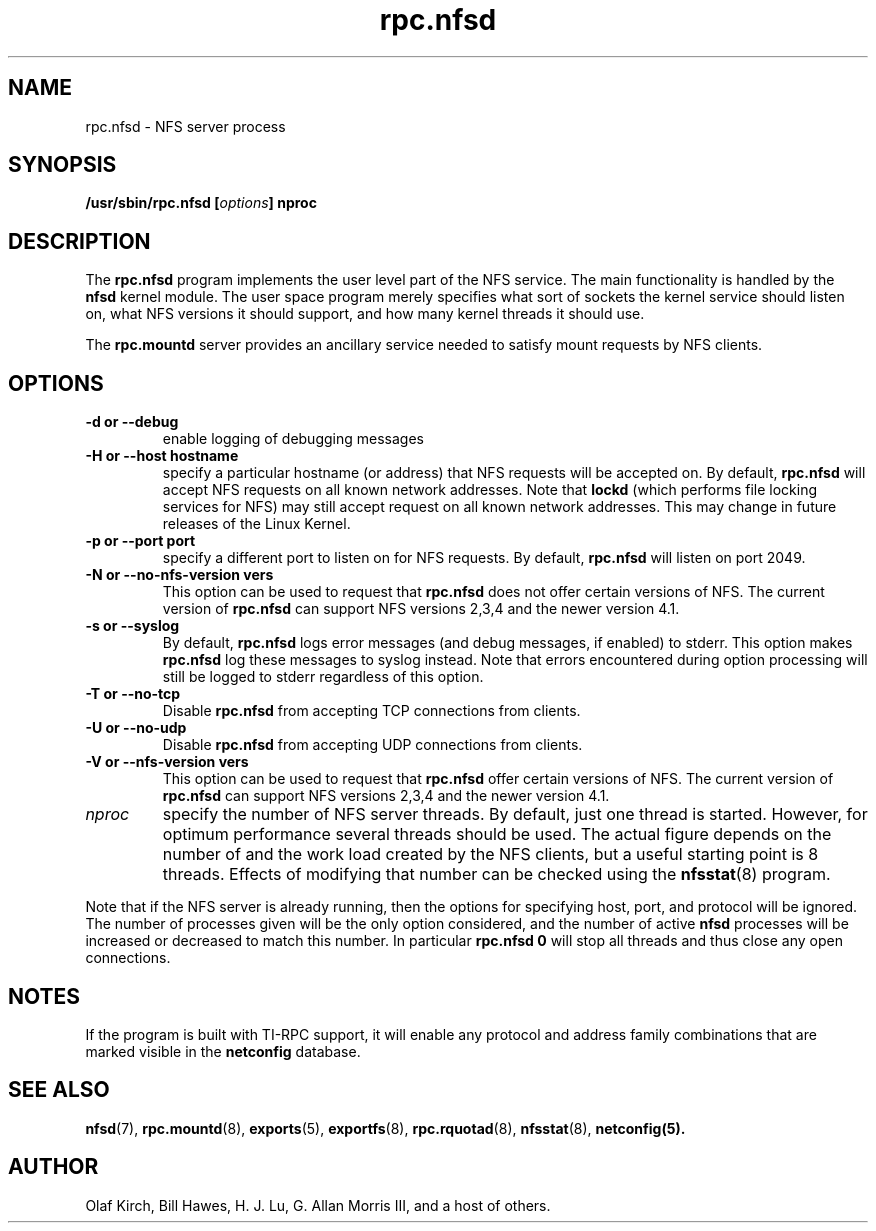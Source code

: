 .\"
.\" nfsd(8)
.\"
.\" Copyright (C) 1999 Olaf Kirch <okir@monad.swb.de>
.TH rpc.nfsd 8 "7 Aug 2006"
.SH NAME
rpc.nfsd \- NFS server process
.SH SYNOPSIS
.BI "/usr/sbin/rpc.nfsd [" options "]" " "nproc
.SH DESCRIPTION
The
.B rpc.nfsd
program implements the user level part of the NFS service. The
main functionality is handled by the
.B nfsd
kernel module. The user space program merely specifies what sort of sockets
the kernel service should listen on, what NFS versions it should support, and
how many kernel threads it should use.
.P
The
.B rpc.mountd
server provides an ancillary service needed to satisfy mount requests
by NFS clients.
.SH OPTIONS
.TP
.B \-d " or " \-\-debug
enable logging of debugging messages
.TP
.B \-H " or " \-\-host  hostname
specify a particular hostname (or address) that NFS requests will
be accepted on. By default,
.B rpc.nfsd
will accept NFS requests on all known network addresses.
Note that
.B lockd
(which performs file locking services for NFS) may still accept
request on all known network addresses.  This may change in future
releases of the Linux Kernel.
.TP
.B \-p " or " \-\-port  port
specify a different port to listen on for NFS requests. By default,
.B rpc.nfsd
will listen on port 2049.
.TP
.B \-N " or " \-\-no-nfs-version vers
This option can be used to request that 
.B rpc.nfsd
does not offer certain versions of NFS. The current version of
.B rpc.nfsd
can support NFS versions 2,3,4 and the newer version 4.1.
.TP
.B \-s " or " \-\-syslog
By default,
.B rpc.nfsd
logs error messages (and debug messages, if enabled) to stderr. This option makes 
.B rpc.nfsd
log these messages to syslog instead. Note that errors encountered during
option processing will still be logged to stderr regardless of this option.
.TP
.B \-T " or " \-\-no-tcp
Disable 
.B rpc.nfsd 
from accepting TCP connections from clients.
.TP
.B \-U " or " \-\-no-udp
Disable
.B rpc.nfsd
from accepting UDP connections from clients.
.TP
.B \-V " or " \-\-nfs-version vers
This option can be used to request that 
.B rpc.nfsd
offer certain versions of NFS. The current version of
.B rpc.nfsd
can support NFS versions 2,3,4 and the newer version 4.1.
.TP
.I nproc
specify the number of NFS server threads. By default, just one
thread is started. However, for optimum performance several threads
should be used. The actual figure depends on the number of and the work
load created by the NFS clients, but a useful starting point is
8 threads. Effects of modifying that number can be checked using
the
.BR nfsstat (8)
program.
.P
Note that if the NFS server is already running, then the options for
specifying host, port, and protocol will be ignored.  The number of
processes given will be the only option considered, and the number of
active
.B nfsd
processes will be increased or decreased to match this number.
In particular
.B rpc.nfsd 0
will stop all threads and thus close any open connections.

.SH NOTES
If the program is built with TI-RPC support, it will enable any protocol and
address family combinations that are marked visible in the
.B netconfig
database.

.SH SEE ALSO
.BR nfsd (7),
.BR rpc.mountd (8),
.BR exports (5),
.BR exportfs (8),
.BR rpc.rquotad (8),
.BR nfsstat (8),
.BR netconfig(5).
.SH AUTHOR
Olaf Kirch, Bill Hawes, H. J. Lu, G. Allan Morris III,
and a host of others.
